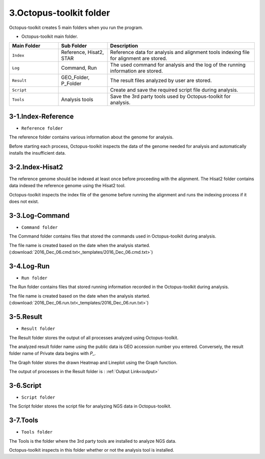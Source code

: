 ========================
3.Octopus-toolkit folder
========================

Octopus-toolkit creates 5 main folders when you run the program.

* Octopus-toolkit main folder.

.. image:: _static/Folder/1.Main_folder.png

.. list-table::
   :widths: 10 10 30
   :header-rows: 1

   * - Main Folder
     - Sub Folder
     - Description
   * - ``Index``
     - Reference, Hisat2, STAR
     - Reference data for analysis and alignment tools indexing file for alignment are stored.
   * - ``Log``
     - Command, Run
     - The used command for analysis and the log of the running information are stored.
   * - ``Result``
     - GEO_Folder, P_Folder
     - The result files analyzed by user are stored.
   * - ``Script``
     - 
     - Create and save the required script file during analysis.
   * - ``Tools``
     - Analysis tools
     - Save the 3rd party tools used by Octopus-toolkit for analysis.

3-1.Index-Reference
^^^^^^^^^^^^^^^^^^^

* ``Reference folder``

.. image:: _static/Folder/2.Reference_folder.png

The reference folder contains various information about the genome for analysis.

Before starting each process, Octopus-toolkit inspects the data of the genome needed for analysis and automatically installs the insufficient data.

3-2.Index-Hisat2
^^^^^^^^^^^^^^^^

.. image:: _static/Folder/3.Hisat2_folder.png

The reference genome should be indexed at least once before proceeding with the alignment. The Hisat2 folder contains data indexed the reference genome using the Hisat2 tool.

Octopus-toolkit inspects the index file of the genome before running the alignment and runs the indexing process if it does not exist.

3-3.Log-Command
^^^^^^^^^^^^^^^

* ``Command folder``

.. image:: _static/Folder/4.Command_folder.png

The Command folder contains files that stored the commands used in Octopus-toolkit during analysis. 

The file name is created based on the date when the analysis started. (:download:`2016_Dec_06.cmd.txt<_templates/2016_Dec_06.cmd.txt>`)

3-4.Log-Run
^^^^^^^^^^^

* ``Run folder``

.. image:: _static/Folder/5.Run_folder.png

The Run folder contains files that stored running information recorded in the Octopus-toolkit during analysis.

The file name is created based on the date when the analysis started. (:download:`2016_Dec_06.run.txt<_templates/2016_Dec_06.run.txt>`)

3-5.Result
^^^^^^^^^^

* ``Result folder``

.. image:: _static/Folder/6.Result_folder.png

The Result folder stores the output of all processes analyzed using Octopus-toolkit.

The analyzed result folder name using the public data is GEO accession number you entered. Conversely, the result folder name of Private data begins with `P_.`

The Graph folder stores the drawn Heatmap and Lineplot using the Graph function. 

The output of processes in the Result folder is : :ref:`Output Link<output>`

3-6.Script
^^^^^^^^^^

* ``Script folder``

.. image:: _static/Folder/7.Script_folder.png

The Script folder stores the script file for analyzing NGS data in Octopus-toolkit.

3-7.Tools
^^^^^^^^^

* ``Tools folder``

.. image:: _static/Folder/8.Tools_folder.png

The Tools is the folder where the 3rd party tools are installed to analyze NGS data.

Octopus-toolkit inspects in this folder whether or not the analysis tool is installed.

